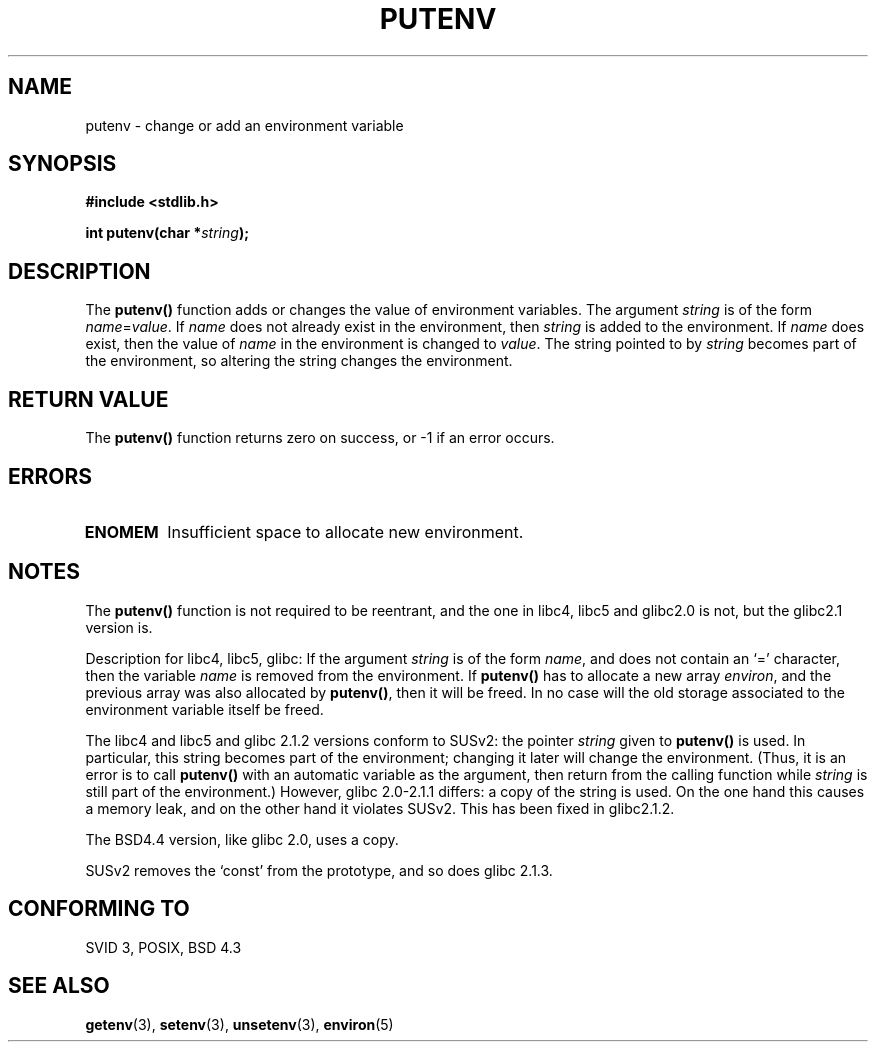 .\" Copyright 1993 David Metcalfe (david@prism.demon.co.uk)
.\"
.\" Permission is granted to make and distribute verbatim copies of this
.\" manual provided the copyright notice and this permission notice are
.\" preserved on all copies.
.\"
.\" Permission is granted to copy and distribute modified versions of this
.\" manual under the conditions for verbatim copying, provided that the
.\" entire resulting derived work is distributed under the terms of a
.\" permission notice identical to this one
.\" 
.\" Since the Linux kernel and libraries are constantly changing, this
.\" manual page may be incorrect or out-of-date.  The author(s) assume no
.\" responsibility for errors or omissions, or for damages resulting from
.\" the use of the information contained herein.  The author(s) may not
.\" have taken the same level of care in the production of this manual,
.\" which is licensed free of charge, as they might when working
.\" professionally.
.\" 
.\" Formatted or processed versions of this manual, if unaccompanied by
.\" the source, must acknowledge the copyright and authors of this work.
.\"
.\" References consulted:
.\"     Linux libc source code
.\"     Lewine's _POSIX Programmer's Guide_ (O'Reilly & Associates, 1991)
.\"     386BSD man pages
.\"	Single UNIX Specification, Version 2
.\" Modified Thu Apr  8 15:00:12 1993, David Metcalfe
.\" Modified Sat Jul 24 18:44:45 1993, Rik Faith (faith@cs.unc.edu)
.\" Modified Fri Feb 14 21:47:50 1997 by Andries Brouwer (aeb@cwi.nl)
.\" Modified Mon Oct 11 11:11:11 1999 by Andries Brouwer (aeb@cwi.nl)
.\" Modified Wed Nov 10 00:02:26 1999 by Andries Brouwer (aeb@cwi.nl)
.\" Modified Sun May 20 22:17:20 2001 by Andries Brouwer (aeb@cwi.nl)
.TH PUTENV 3  "April 8, 1993" "GNU" "Linux Programmer's Manual"
.SH NAME
putenv \- change or add an environment variable
.SH SYNOPSIS
.nf
.B #include <stdlib.h>
.sp
.BI "int putenv(char *" string );
.\" Not: const char *
.fi
.SH DESCRIPTION
The \fBputenv()\fP function adds or changes the value of environment
variables.  The argument \fIstring\fP is of the form \fIname\fP=\fIvalue\fP.
If \fIname\fP does not already exist in the environment, then 
\fIstring\fP is added to the environment.  If \fIname\fP does exist,
then the value of \fIname\fP in the environment is changed to 
\fIvalue\fP.
The string pointed to by \fIstring\fP becomes part of the environment,
so altering the string changes the environment.
.SH "RETURN VALUE"
The \fBputenv()\fP function returns zero on success, or \-1 if an error
occurs.
.SH ERRORS
.TP
.B ENOMEM
Insufficient space to allocate new environment.
.SH NOTES
The \fBputenv()\fP function is not required to be reentrant, and the
one in libc4, libc5 and glibc2.0 is not, but the glibc2.1 version is.
.LP
Description for libc4, libc5, glibc:
If the argument \fIstring\fP is of the form \fIname\fP,
and does not contain an `=' character, then the variable \fIname\fP
is removed from the environment.
If \fBputenv()\fP has to allocate a new array \fIenviron\fP,
and the previous array was also allocated by \fBputenv()\fP,
then it will be freed. In no case will the old storage associated
to the environment variable itself be freed.
.LP
The libc4 and libc5 and glibc 2.1.2 versions conform to SUSv2:
the pointer \fIstring\fP given to \fBputenv()\fP is used.
In particular, this string becomes part of the environment;
changing it later will change the environment.
(Thus, it is an error is to call \fBputenv()\fP with an automatic variable
as the argument, then return from the calling function while \fIstring\fP
is still part of the environment.)
However, glibc 2.0-2.1.1 differs: a copy of the string is used.
On the one hand this causes a memory leak, and on the other hand
it violates SUSv2. This has been fixed in glibc2.1.2.
.LP
The BSD4.4 version, like glibc 2.0, uses a copy.
.LP
SUSv2 removes the `const' from the prototype, and so does glibc 2.1.3.
.SH "CONFORMING TO"
SVID 3, POSIX, BSD 4.3
.SH "SEE ALSO"
.BR getenv (3),
.BR setenv (3),
.BR unsetenv (3),
.BR environ (5)
